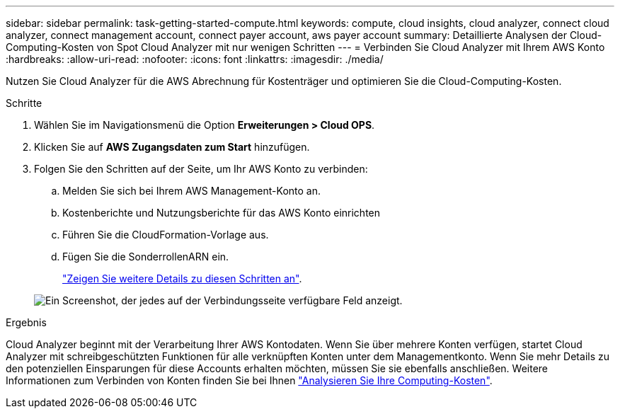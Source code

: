 ---
sidebar: sidebar 
permalink: task-getting-started-compute.html 
keywords: compute, cloud insights, cloud analyzer, connect cloud analyzer, connect management account, connect payer account, aws payer account 
summary: Detaillierte Analysen der Cloud-Computing-Kosten von Spot Cloud Analyzer mit nur wenigen Schritten 
---
= Verbinden Sie Cloud Analyzer mit Ihrem AWS Konto
:hardbreaks:
:allow-uri-read: 
:nofooter: 
:icons: font
:linkattrs: 
:imagesdir: ./media/


[role="lead"]
Nutzen Sie Cloud Analyzer für die AWS Abrechnung für Kostenträger und optimieren Sie die Cloud-Computing-Kosten.

.Schritte
. Wählen Sie im Navigationsmenü die Option *Erweiterungen > Cloud OPS*.
. Klicken Sie auf *AWS Zugangsdaten zum Start* hinzufügen.
. Folgen Sie den Schritten auf der Seite, um Ihr AWS Konto zu verbinden:
+
.. Melden Sie sich bei Ihrem AWS Management-Konto an.
.. Kostenberichte und Nutzungsberichte für das AWS Konto einrichten
.. Führen Sie die CloudFormation-Vorlage aus.
.. Fügen Sie die SonderrollenARN ein.
+
https://help.spot.io/cloud-analyzer/connect-your-aws-account-2/["Zeigen Sie weitere Details zu diesen Schritten an"^].

+
image:screenshot_compute_add_account.gif["Ein Screenshot, der jedes auf der Verbindungsseite verfügbare Feld anzeigt."]





.Ergebnis
Cloud Analyzer beginnt mit der Verarbeitung Ihrer AWS Kontodaten. Wenn Sie über mehrere Konten verfügen, startet Cloud Analyzer mit schreibgeschützten Funktionen für alle verknüpften Konten unter dem Managementkonto. Wenn Sie mehr Details zu den potenziellen Einsparungen für diese Accounts erhalten möchten, müssen Sie sie ebenfalls anschließen. Weitere Informationen zum Verbinden von Konten finden Sie bei Ihnen link:task-analyze-costs.html["Analysieren Sie Ihre Computing-Kosten"].
